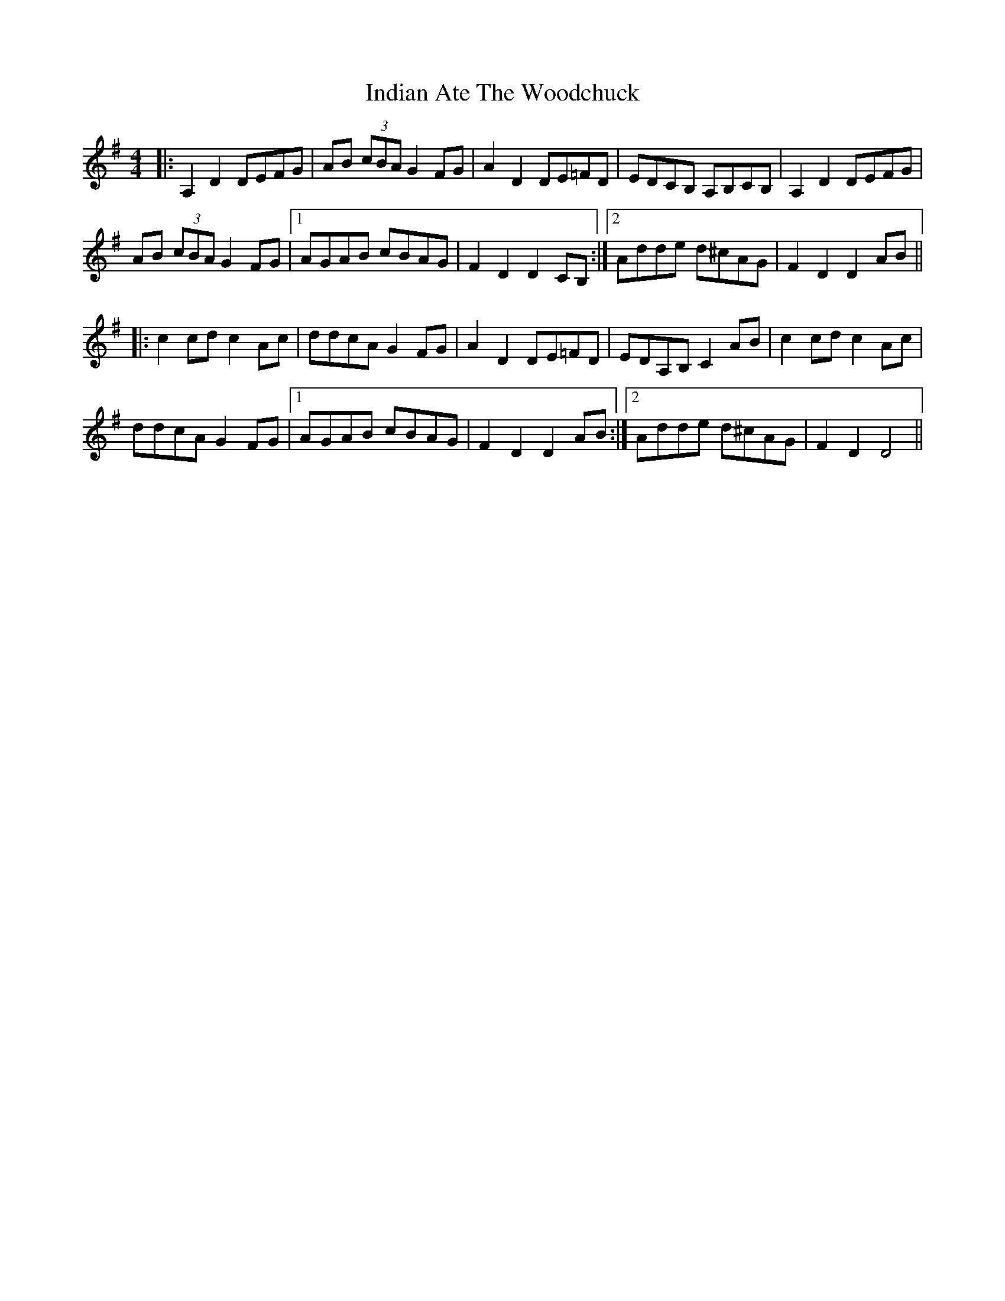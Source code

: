 X: 18923
T: Indian Ate The Woodchuck
R: barndance
M: 4/4
K: Gmajor
|:A,2D2 DEFG|AB (3cBA G2FG|A2D2 DE=FD|EDCB, A,B,CB,|A,2D2 DEFG|
AB (3cBA G2 FG|1 AGAB cBAG|F2D2 D2CB,:|2 Adde d^cAG|F2D2 D2AB||
|:c2cd c2Ac|ddcA G2FG|A2D2 DE=FD|EDA,B, C2AB|c2cd c2Ac|
ddcA G2FG|1 AGAB cBAG|F2D2 D2AB:|2 Adde d^cAG|F2D2 D4||

